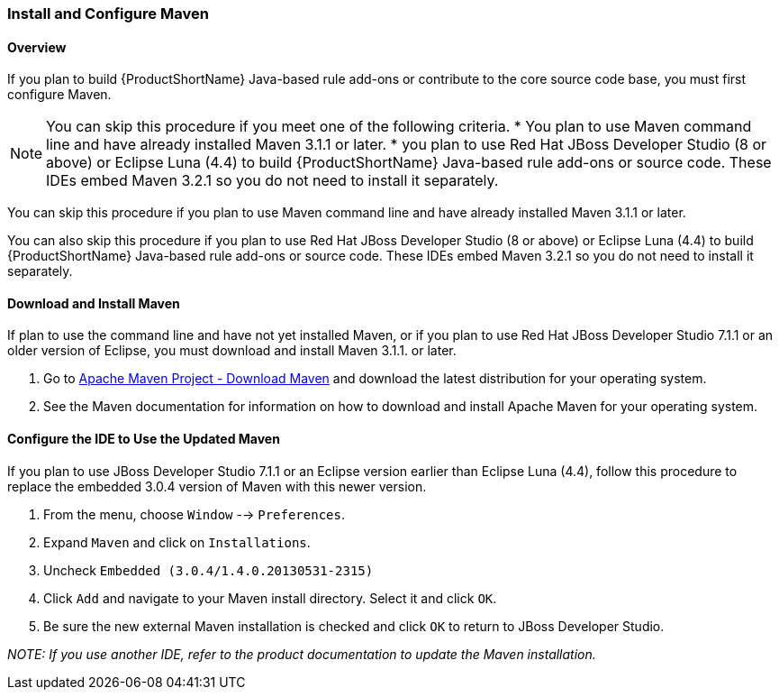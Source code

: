 


[[Install-and-Configure-Maven]]
=== Install and Configure Maven

==== Overview 

If you plan to build {ProductShortName} Java-based rule add-ons or contribute to the core source code base, you must first configure Maven.

[NOTE]
=====
You can skip this procedure if you meet one of the following criteria.
* You plan to use Maven command line and have already installed Maven 3.1.1 or later.
* you plan to use Red Hat JBoss Developer Studio (8 or above) or Eclipse Luna (4.4) to build {ProductShortName} Java-based rule add-ons or source code. These IDEs embed Maven 3.2.1 so you do not need to install it separately.
=====

You can skip this procedure if you plan to use Maven command line and have already installed Maven 3.1.1 or later.

You can also skip this procedure if you plan to use Red Hat JBoss Developer Studio (8 or above) or Eclipse Luna (4.4) to build {ProductShortName} Java-based rule add-ons or source code. These IDEs embed Maven 3.2.1 so you do not need to install it separately.

==== Download and Install Maven

If plan to use the command line and have not yet installed Maven, or if you plan to use Red Hat JBoss Developer Studio 7.1.1 or an older version of Eclipse, you must download and install Maven 3.1.1. or later.

. Go to http://maven.apache.org/download.html[Apache Maven Project - Download Maven] and download the latest distribution for your operating system.
. See the Maven documentation for information on how to download and install Apache Maven for your operating system.

[[configure-the-ide-to-use-the-updated-maven]]
==== Configure the IDE to Use the Updated Maven 

If you plan to  use JBoss Developer Studio 7.1.1 or an Eclipse version earlier than Eclipse Luna (4.4), follow this procedure to replace the embedded 3.0.4 version of Maven with this newer version.

. From the menu, choose `Window` --> `Preferences`.
. Expand `Maven` and click on `Installations`.
. Uncheck `Embedded (3.0.4/1.4.0.20130531-2315)`
. Click `Add` and navigate to your Maven install directory. Select it and click `OK`.
. Be sure the new external Maven installation is checked and click `OK` to return to JBoss Developer Studio.

_NOTE: If you use another IDE, refer to the product documentation to update the Maven installation._




